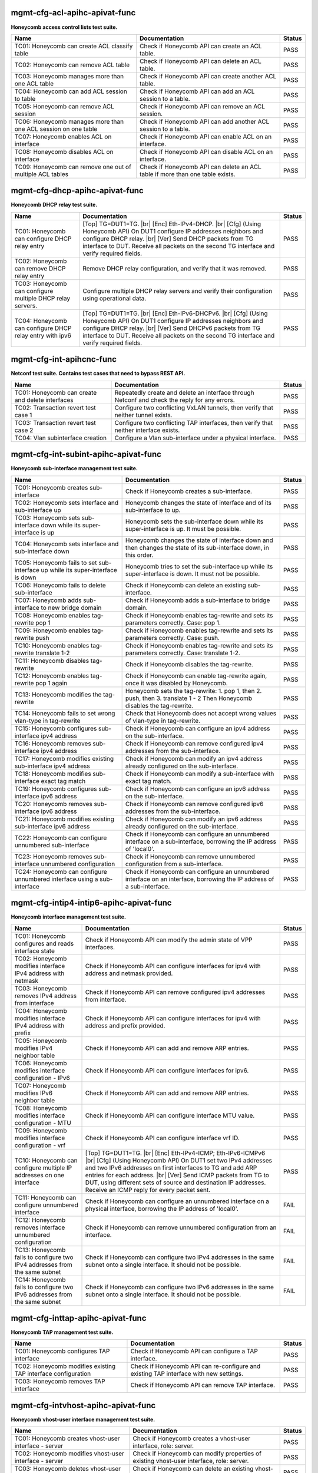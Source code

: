 
.. |br| raw:: html

    <br />

mgmt-cfg-acl-apihc-apivat-func
``````````````````````````````

**Honeycomb access control lists test suite.** 

+----------------------------------------------------------------+--------------------------------------------------------------------------------+--------+
| Name                                                           | Documentation                                                                  | Status |
+================================================================+================================================================================+========+
| TC01: Honeycomb can create ACL classify table                  | Check if Honeycomb API can create an ACL table.                                | PASS   |
+----------------------------------------------------------------+--------------------------------------------------------------------------------+--------+
| TC02: Honeycomb can remove ACL table                           | Check if Honeycomb API can delete an ACL table.                                | PASS   |
+----------------------------------------------------------------+--------------------------------------------------------------------------------+--------+
| TC03: Honeycomb manages more than one ACL table                | Check if Honeycomb API can create another ACL table.                           | PASS   |
+----------------------------------------------------------------+--------------------------------------------------------------------------------+--------+
| TC04: Honeycomb can add ACL session to table                   | Check if Honeycomb API can add an ACL session to a table.                      | PASS   |
+----------------------------------------------------------------+--------------------------------------------------------------------------------+--------+
| TC05: Honeycomb can remove ACL session                         | Check if Honeycomb API can remove an ACL session.                              | PASS   |
+----------------------------------------------------------------+--------------------------------------------------------------------------------+--------+
| TC06: Honeycomb manages more than one ACL session on one table | Check if Honeycomb API can add another ACL session to a table.                 | PASS   |
+----------------------------------------------------------------+--------------------------------------------------------------------------------+--------+
| TC07: Honeycomb enables ACL on interface                       | Check if Honeycomb API can enable ACL on an interface.                         | PASS   |
+----------------------------------------------------------------+--------------------------------------------------------------------------------+--------+
| TC08: Honeycomb disables ACL on interface                      | Check if Honeycomb API can disable ACL on an interface.                        | PASS   |
+----------------------------------------------------------------+--------------------------------------------------------------------------------+--------+
| TC09: Honeycomb can remove one out of multiple ACL tables      | Check if Honeycomb API can delete an ACL table if more than one table exists.  | PASS   |
+----------------------------------------------------------------+--------------------------------------------------------------------------------+--------+

mgmt-cfg-dhcp-apihc-apivat-func
```````````````````````````````

**Honeycomb DHCP relay test suite.** 

+------------------------------------------------------------+-------------------------------------------------------------------------------------------------------------------------------------------------------------------------------------------------------------------------------------------------------------------------------------------------+--------+
| Name                                                       | Documentation                                                                                                                                                                                                                                                                                   | Status |
+============================================================+=================================================================================================================================================================================================================================================================================================+========+
| TC01: Honeycomb can configure DHCP relay entry             | [Top] TG=DUT1=TG.  |br| [Enc] Eth-IPv4-DHCP.  |br| [Cfg] (Using Honeycomb API) On DUT1 configure IP addresses neighbors and configure DHCP relay.  |br| [Ver] Send DHCP packets from TG interface to DUT. Receive all packets on the second TG interface and verify required fields.            | PASS   |
+------------------------------------------------------------+-------------------------------------------------------------------------------------------------------------------------------------------------------------------------------------------------------------------------------------------------------------------------------------------------+--------+
| TC02: Honeycomb can remove DHCP relay entry                | Remove DHCP relay configuration, and verify that it was removed.                                                                                                                                                                                                                                | PASS   |
+------------------------------------------------------------+-------------------------------------------------------------------------------------------------------------------------------------------------------------------------------------------------------------------------------------------------------------------------------------------------+--------+
| TC03: Honeycomb can configure multiple DHCP relay servers. | Configure multiple DHCP relay servers and verify their configuration using operational data.                                                                                                                                                                                                    | PASS   |
+------------------------------------------------------------+-------------------------------------------------------------------------------------------------------------------------------------------------------------------------------------------------------------------------------------------------------------------------------------------------+--------+
| TC04: Honeycomb can configure DHCP relay entry with ipv6   | [Top] TG=DUT1=TG.  |br| [Enc] Eth-IPv6-DHCPv6.  |br| [Cfg] (Using Honeycomb API) On DUT1 configure IP addresses neighbors and configure DHCP relay.  |br| [Ver] Send DHCPv6 packets from TG interface to DUT. Receive all packets on the second TG interface and verify required fields.        | PASS   |
+------------------------------------------------------------+-------------------------------------------------------------------------------------------------------------------------------------------------------------------------------------------------------------------------------------------------------------------------------------------------+--------+

mgmt-cfg-int-apihcnc-func
`````````````````````````

**Netconf test suite. Contains test cases that need to bypass REST API.** 

+--------------------------------------------------+------------------------------------------------------------------------------------------------+--------+
| Name                                             | Documentation                                                                                  | Status |
+==================================================+================================================================================================+========+
| TC01: Honeycomb can create and delete interfaces | Repeatedly create and delete an interface through Netconf and check the reply for any errors.  | PASS   |
+--------------------------------------------------+------------------------------------------------------------------------------------------------+--------+
| TC02: Transaction revert test case 1             | Configure two conflicting VxLAN tunnels, then verify that neither tunnel exists.               | PASS   |
+--------------------------------------------------+------------------------------------------------------------------------------------------------+--------+
| TC03: Transaction revert test case 2             | Configure two conflicting TAP interfaces, then verify that neither interface exists.           | PASS   |
+--------------------------------------------------+------------------------------------------------------------------------------------------------+--------+
| TC04: Vlan subinterface creation                 | Configure a Vlan sub-interface under a physical interface.                                     | PASS   |
+--------------------------------------------------+------------------------------------------------------------------------------------------------+--------+

mgmt-cfg-int-subint-apihc-apivat-func
`````````````````````````````````````

**Honeycomb sub-interface management test suite.**

+---------------------------------------------------------------------------------+---------------------------------------------------------------------------------------------------------------------------+--------+
| Name                                                                            | Documentation                                                                                                             | Status |
+=================================================================================+===========================================================================================================================+========+
| TC01: Honeycomb creates sub-interface                                           | Check if Honeycomb creates a sub-interface.                                                                               | PASS   |
+---------------------------------------------------------------------------------+---------------------------------------------------------------------------------------------------------------------------+--------+
| TC02: Honeycomb sets interface and sub-interface up                             | Honeycomb changes the state of interface and of its sub-interface to up.                                                  | PASS   |
+---------------------------------------------------------------------------------+---------------------------------------------------------------------------------------------------------------------------+--------+
| TC03: Honeycomb sets sub-interface down while its super-interface is up         | Honeycomb sets the sub-interface down while its  super-interface is up. It must be possible.                              | PASS   |
+---------------------------------------------------------------------------------+---------------------------------------------------------------------------------------------------------------------------+--------+
| TC04: Honeycomb sets interface and sub-interface down                           | Honeycomb changes the state of interface down and then  changes the state of its sub-interface down, in this order.       | PASS   |
+---------------------------------------------------------------------------------+---------------------------------------------------------------------------------------------------------------------------+--------+
| TC05: Honeycomb fails to set sub-interface up while its super-interface is down | Honeycomb tries to set the sub-interface up while its  super-interface is down. It must not be possible.                  | PASS   |
+---------------------------------------------------------------------------------+---------------------------------------------------------------------------------------------------------------------------+--------+
| TC06: Honeycomb fails to delete sub-interface                                   | Check if Honeycomb can delete an existing sub-interface.                                                                  | PASS   |
+---------------------------------------------------------------------------------+---------------------------------------------------------------------------------------------------------------------------+--------+
| TC07: Honeycomb adds sub-interface to new bridge domain                         | Check if Honeycomb adds a sub-interface to bridge domain.                                                                 | PASS   |
+---------------------------------------------------------------------------------+---------------------------------------------------------------------------------------------------------------------------+--------+
| TC08: Honeycomb enables tag-rewrite pop 1                                       | Check if Honeycomb enables tag-rewrite and sets its  parameters correctly. Case: pop 1.                                   | PASS   |
+---------------------------------------------------------------------------------+---------------------------------------------------------------------------------------------------------------------------+--------+
| TC09: Honeycomb enables tag-rewrite push                                        | Check if Honeycomb enables tag-rewrite and sets its  parameters correctly. Case: push.                                    | PASS   |
+---------------------------------------------------------------------------------+---------------------------------------------------------------------------------------------------------------------------+--------+
| TC10: Honeycomb enables tag-rewrite translate 1-2                               | Check if Honeycomb enables tag-rewrite and sets its  parameters correctly. Case: translate 1-2.                           | PASS   |
+---------------------------------------------------------------------------------+---------------------------------------------------------------------------------------------------------------------------+--------+
| TC11: Honeycomb disables tag-rewrite                                            | Check if Honeycomb disables the tag-rewrite.                                                                              | PASS   |
+---------------------------------------------------------------------------------+---------------------------------------------------------------------------------------------------------------------------+--------+
| TC12: Honeycomb enables tag-rewrite pop 1 again                                 | Check if Honeycomb can enable tag-rewrite again, once it  was disabled by Honeycomb.                                      | PASS   |
+---------------------------------------------------------------------------------+---------------------------------------------------------------------------------------------------------------------------+--------+
| TC13: Honeycomb modifies the tag-rewrite                                        | Honeycomb sets the tag-rewrite: 1. pop 1, then 2. push, then 3. translate 1 - 2 Then Honeycomb disables the tag-rewrite.  | PASS   |
+---------------------------------------------------------------------------------+---------------------------------------------------------------------------------------------------------------------------+--------+
| TC14: Honeycomb fails to set wrong vlan-type in tag-rewrite                     | Check that Honeycomb does not accept wrong values of  vlan-type in tag-rewrite.                                           | PASS   |
+---------------------------------------------------------------------------------+---------------------------------------------------------------------------------------------------------------------------+--------+
| TC15: Honeycomb configures sub-interface ipv4 address                           | Check if Honeycomb can configure an ipv4 address on the sub-interface.                                                    | PASS   |
+---------------------------------------------------------------------------------+---------------------------------------------------------------------------------------------------------------------------+--------+
| TC16: Honeycomb removes sub-interface ipv4 address                              | Check if Honeycomb can remove configured ipv4 addresses from the sub-interface.                                           | PASS   |
+---------------------------------------------------------------------------------+---------------------------------------------------------------------------------------------------------------------------+--------+
| TC17: Honeycomb modifies existing sub-interface ipv4 address                    | Check if Honeycomb can modify an ipv4 address already configured on the sub-interface.                                    | PASS   |
+---------------------------------------------------------------------------------+---------------------------------------------------------------------------------------------------------------------------+--------+
| TC18: Honeycomb modifies sub-interface exact tag match                          | Check if Honeycomb can modify a sub-interface with exact tag match.                                                       | PASS   |
+---------------------------------------------------------------------------------+---------------------------------------------------------------------------------------------------------------------------+--------+
| TC19: Honeycomb configures sub-interface ipv6 address                           | Check if Honeycomb can configure an ipv6 address on the sub-interface.                                                    | PASS   |
+---------------------------------------------------------------------------------+---------------------------------------------------------------------------------------------------------------------------+--------+
| TC20: Honeycomb removes sub-interface ipv6 address                              | Check if Honeycomb can remove configured ipv6 addresses from the sub-interface.                                           | PASS   |
+---------------------------------------------------------------------------------+---------------------------------------------------------------------------------------------------------------------------+--------+
| TC21: Honeycomb modifies existing sub-interface ipv6 address                    | Check if Honeycomb can modify an ipv6 address already configured on the sub-interface.                                    | PASS   |
+---------------------------------------------------------------------------------+---------------------------------------------------------------------------------------------------------------------------+--------+
| TC22: Honeycomb can configure unnumbered sub-interface                          | Check if Honeycomb can configure an unnumbered interface on a sub-interface, borrowing the IP address of 'local0'.        | PASS   |
+---------------------------------------------------------------------------------+---------------------------------------------------------------------------------------------------------------------------+--------+
| TC23: Honeycomb removes sub-interface unnumbered configuration                  | Check if Honeycomb can remove unnumbered configuration from a sub-interface.                                              | PASS   |
+---------------------------------------------------------------------------------+---------------------------------------------------------------------------------------------------------------------------+--------+
| TC24: Honeycomb can configure unnumbered interface using a sub-interface        | Check if Honeycomb can configure an unnumbered interface on an interface, borrowing the IP address of a sub-interface.    | PASS   |
+---------------------------------------------------------------------------------+---------------------------------------------------------------------------------------------------------------------------+--------+

mgmt-cfg-intip4-intip6-apihc-apivat-func
````````````````````````````````````````

**Honeycomb interface management test suite.**

+----------------------------------------------------------------------------+-------------------------------------------------------------------------------------------------------------------------------------------------------------------------------------------------------------------------------------------------------------------------------------------------------------------------------------------------------------------------------------+--------+
| Name                                                                       | Documentation                                                                                                                                                                                                                                                                                                                                                                       | Status |
+============================================================================+=====================================================================================================================================================================================================================================================================================================================================================================================+========+
| TC01: Honeycomb configures and reads interface state                       | Check if Honeycomb API can modify the admin state of VPP interfaces.                                                                                                                                                                                                                                                                                                                | PASS   |
+----------------------------------------------------------------------------+-------------------------------------------------------------------------------------------------------------------------------------------------------------------------------------------------------------------------------------------------------------------------------------------------------------------------------------------------------------------------------------+--------+
| TC02: Honeycomb modifies interface IPv4 address with netmask               | Check if Honeycomb API can configure interfaces for ipv4 with address and netmask provided.                                                                                                                                                                                                                                                                                         | PASS   |
+----------------------------------------------------------------------------+-------------------------------------------------------------------------------------------------------------------------------------------------------------------------------------------------------------------------------------------------------------------------------------------------------------------------------------------------------------------------------------+--------+
| TC03: Honeycomb removes IPv4 address from interface                        | Check if Honeycomb API can remove configured ipv4 addresses from interface.                                                                                                                                                                                                                                                                                                         | PASS   |
+----------------------------------------------------------------------------+-------------------------------------------------------------------------------------------------------------------------------------------------------------------------------------------------------------------------------------------------------------------------------------------------------------------------------------------------------------------------------------+--------+
| TC04: Honeycomb modifies interface IPv4 address with prefix                | Check if Honeycomb API can configure interfaces for ipv4 with address and prefix provided.                                                                                                                                                                                                                                                                                          | PASS   |
+----------------------------------------------------------------------------+-------------------------------------------------------------------------------------------------------------------------------------------------------------------------------------------------------------------------------------------------------------------------------------------------------------------------------------------------------------------------------------+--------+
| TC05: Honeycomb modifies IPv4 neighbor table                               | Check if Honeycomb API can add and remove ARP entries.                                                                                                                                                                                                                                                                                                                              | PASS   |
+----------------------------------------------------------------------------+-------------------------------------------------------------------------------------------------------------------------------------------------------------------------------------------------------------------------------------------------------------------------------------------------------------------------------------------------------------------------------------+--------+
| TC06: Honeycomb modifies interface configuration - IPv6                    | Check if Honeycomb API can configure interfaces for ipv6.                                                                                                                                                                                                                                                                                                                           | PASS   |
+----------------------------------------------------------------------------+-------------------------------------------------------------------------------------------------------------------------------------------------------------------------------------------------------------------------------------------------------------------------------------------------------------------------------------------------------------------------------------+--------+
| TC07: Honeycomb modifies IPv6 neighbor table                               | Check if Honeycomb API can add and remove ARP entries.                                                                                                                                                                                                                                                                                                                              | PASS   |
+----------------------------------------------------------------------------+-------------------------------------------------------------------------------------------------------------------------------------------------------------------------------------------------------------------------------------------------------------------------------------------------------------------------------------------------------------------------------------+--------+
| TC08: Honeycomb modifies interface configuration - MTU                     | Check if Honeycomb API can configure interface MTU value.                                                                                                                                                                                                                                                                                                                           | PASS   |
+----------------------------------------------------------------------------+-------------------------------------------------------------------------------------------------------------------------------------------------------------------------------------------------------------------------------------------------------------------------------------------------------------------------------------------------------------------------------------+--------+
| TC09: Honeycomb modifies interface configuration - vrf                     | Check if Honeycomb API can configure interface vrf ID.                                                                                                                                                                                                                                                                                                                              | PASS   |
+----------------------------------------------------------------------------+-------------------------------------------------------------------------------------------------------------------------------------------------------------------------------------------------------------------------------------------------------------------------------------------------------------------------------------------------------------------------------------+--------+
| TC10: Honeycomb can configure multiple IP addresses on one interface       | [Top] TG=DUT1=TG.  |br| [Enc] Eth-IPv4-ICMP; Eth-IPv6-ICMPv6  |br| [Cfg] (Using Honeycomb API) On DUT1 set two IPv4 addresses and two IPv6 addresses on first interfaces to TG and add ARP entries for each address.  |br| [Ver] Send ICMP packets from TG to DUT, using different sets of source and destination IP addresses. Receive an ICMP reply for every packet sent.        | PASS   |
+----------------------------------------------------------------------------+-------------------------------------------------------------------------------------------------------------------------------------------------------------------------------------------------------------------------------------------------------------------------------------------------------------------------------------------------------------------------------------+--------+
| TC11: Honeycomb can configure unnumbered interface                         | Check if Honeycomb can configure an unnumbered interface on a physical interface, borrowing the IP address of 'local0'.                                                                                                                                                                                                                                                             | FAIL   |
+----------------------------------------------------------------------------+-------------------------------------------------------------------------------------------------------------------------------------------------------------------------------------------------------------------------------------------------------------------------------------------------------------------------------------------------------------------------------------+--------+
| TC12: Honeycomb removes interface unnumbered configuration                 | Check if Honeycomb can remove unnumbered configuration from an interface.                                                                                                                                                                                                                                                                                                           | FAIL   |
+----------------------------------------------------------------------------+-------------------------------------------------------------------------------------------------------------------------------------------------------------------------------------------------------------------------------------------------------------------------------------------------------------------------------------------------------------------------------------+--------+
| TC13: Honeycomb fails to configure two IPv4 addresses from the same subnet | Check if Honeycomb can configure two IPv4 addresses in the same subnet onto a single interface. It should not be possible.                                                                                                                                                                                                                                                          | FAIL   |
+----------------------------------------------------------------------------+-------------------------------------------------------------------------------------------------------------------------------------------------------------------------------------------------------------------------------------------------------------------------------------------------------------------------------------------------------------------------------------+--------+
| TC14: Honeycomb fails to configure two IPv6 addresses from the same subnet | Check if Honeycomb can configure two IPv6 addresses in the same subnet onto a single interface. It should not be possible.                                                                                                                                                                                                                                                          | FAIL   |
+----------------------------------------------------------------------------+-------------------------------------------------------------------------------------------------------------------------------------------------------------------------------------------------------------------------------------------------------------------------------------------------------------------------------------------------------------------------------------+--------+

mgmt-cfg-inttap-apihc-apivat-func
`````````````````````````````````

**Honeycomb TAP management test suite.**

+---------------------------------------------------------------+----------------------------------------------------------------------------------------+--------+
| Name                                                          | Documentation                                                                          | Status |
+===============================================================+========================================================================================+========+
| TC01: Honeycomb configures TAP interface                      | Check if Honeycomb API can configure a TAP interface.                                  | PASS   |
+---------------------------------------------------------------+----------------------------------------------------------------------------------------+--------+
| TC02: Honeycomb modifies existing TAP interface configuration | Check if Honeycomb API can re-configure and existing TAP interface with new settings.  | PASS   |
+---------------------------------------------------------------+----------------------------------------------------------------------------------------+--------+
| TC03: Honeycomb removes TAP interface                         | Check if Honeycomb API can remove TAP interface.                                       | PASS   |
+---------------------------------------------------------------+----------------------------------------------------------------------------------------+--------+

mgmt-cfg-intvhost-apihc-apivat-func
```````````````````````````````````

**Honeycomb vhost-user interface management test suite.**

+---------------------------------------------------------------------------------+--------------------------------------------------------------------------------------------------------------+--------+
| Name                                                                            | Documentation                                                                                                | Status |
+=================================================================================+==============================================================================================================+========+
| TC01: Honeycomb creates vhost-user interface - server                           | Check if Honeycomb creates a vhost-user interface, role: server.                                             | PASS   |
+---------------------------------------------------------------------------------+--------------------------------------------------------------------------------------------------------------+--------+
| TC02: Honeycomb modifies vhost-user interface - server                          | Check if Honeycomb can modify properties of existing vhost-user interface, role: server.                     | PASS   |
+---------------------------------------------------------------------------------+--------------------------------------------------------------------------------------------------------------+--------+
| TC03: Honeycomb deletes vhost-user interface - server                           | Check if Honeycomb can delete an existing vhost-user interface, role: server.                                | PASS   |
+---------------------------------------------------------------------------------+--------------------------------------------------------------------------------------------------------------+--------+
| TC04: Honeycomb creates vhost-user interface - client                           | Check if Honeycomb creates a vhost-user interface, role: client.                                             | PASS   |
+---------------------------------------------------------------------------------+--------------------------------------------------------------------------------------------------------------+--------+
| TC05: Honeycomb modifies vhost-user interface - client                          | Check if Honeycomb can modify properties of existing vhost-user interface, role: client.                     | PASS   |
+---------------------------------------------------------------------------------+--------------------------------------------------------------------------------------------------------------+--------+
| TC06: Honeycomb deletes vhost-user interface - client                           | Check if Honeycomb can delete an existing vhost-user interface, role: client.                                | PASS   |
+---------------------------------------------------------------------------------+--------------------------------------------------------------------------------------------------------------+--------+
| TC07: Honeycomb does not set vhost-user configuration on another interface type | Check if Honeycomb refuses to set vhost-user configuration for interface which is not v3po:vhost-user type.  | PASS   |
+---------------------------------------------------------------------------------+--------------------------------------------------------------------------------------------------------------+--------+
| TC08: Honeycomb does not set invalid vhost-user configuration                   | Check if Honeycomb refuses to set invalid parameters to vhost-user interface.                                | PASS   |
+---------------------------------------------------------------------------------+--------------------------------------------------------------------------------------------------------------+--------+

mgmt-cfg-l2bd-apihc-apivat-func
```````````````````````````````

**Honeycomb bridge domain management test suite.**

+------------------------------------------------------------------------+--------------------------------------------------------------------------------------------------------------------+--------+
| Name                                                                   | Documentation                                                                                                      | Status |
+========================================================================+====================================================================================================================+========+
| TC01: Honeycomb sets up l2 bridge domain                               | Check if Honeycomb can create bridge domains on VPP node.                                                          | PASS   |
+------------------------------------------------------------------------+--------------------------------------------------------------------------------------------------------------------+--------+
| TC02: Honeycomb manages multiple bridge domains on node                | Check if Honeycomb can manage multiple bridge domains on a single node.                                            | PASS   |
+------------------------------------------------------------------------+--------------------------------------------------------------------------------------------------------------------+--------+
| TC03: Honeycomb removes bridge domains                                 | Check if Honeycomb can remove bridge domains from a VPP node.                                                      | PASS   |
+------------------------------------------------------------------------+--------------------------------------------------------------------------------------------------------------------+--------+
| TC04: Honeycomb assigns interfaces to bridge domain                    | Check if Honeycomb can assign VPP interfaces to an existing bridge domain.                                         | PASS   |
+------------------------------------------------------------------------+--------------------------------------------------------------------------------------------------------------------+--------+
| TC05: Honeycomb cannot remove bridge domain with an interface assigned | Check if Honeycomb can remove a bridge domain that has an interface assigned to it. Expect to fail with code 500.  | PASS   |
+------------------------------------------------------------------------+--------------------------------------------------------------------------------------------------------------------+--------+

mgmt-cfg-l2fib-apihc-apivat-func
````````````````````````````````

**Honeycomb L2 FIB management test suite.** 

+---------------------------------------------------------+---------------------------------------------------------------------------------------------------------------------------------+--------+
| Name                                                    | Documentation                                                                                                                   | Status |
+=========================================================+=================================================================================================================================+========+
| TC01: Honeycomb adds L2 FIB entry (forward)             | Honeycomb creates a bridge domain and assignes an  interface to it. Then adds an L2 FIB entry (forward) to the bridge  domain.  | PASS   |
+---------------------------------------------------------+---------------------------------------------------------------------------------------------------------------------------------+--------+
| TC02: Honeycomb adds L2 FIB entry (static, forward)     | Honeycomb adds an L2 FIB entry (static, forward) to the  bridge domain.                                                         | PASS   |
+---------------------------------------------------------+---------------------------------------------------------------------------------------------------------------------------------+--------+
| TC03: Honeycomb adds L2 FIB entry (static, filter)      | Honeycomb adds an L2 FIB entry (static, filter) to the  bridge domain.                                                          | PASS   |
+---------------------------------------------------------+---------------------------------------------------------------------------------------------------------------------------------+--------+
| TC04: Honeycomb adds and removes L2 FIB entry (forward) | Honeycomb adds an L2 FIB entry (forward) to the bridge  domain and then Honeycomb removes it from the bridge domain.            | PASS   |
+---------------------------------------------------------+---------------------------------------------------------------------------------------------------------------------------------+--------+
| TC05: Honeycomb adds more than one L2 FIB entry         | Honeycomb adds three L2 FIB entries to the bridge domain.                                                                       | PASS   |
+---------------------------------------------------------+---------------------------------------------------------------------------------------------------------------------------------+--------+
| TC06: Honeycomb fails to set wrong L2 FIB entry         | Honeycomb tries to add an L2 FIB entry with wrong  parameters to the bridge domain. It must fail.                               | PASS   |
+---------------------------------------------------------+---------------------------------------------------------------------------------------------------------------------------------+--------+
| TC07: Honeycomb fails to modify existing L2 FIB entry   | Honeycomb tries to modify an existing L2 FIB entry. It  must fail.                                                              | PASS   |
+---------------------------------------------------------+---------------------------------------------------------------------------------------------------------------------------------+--------+

mgmt-cfg-lisp-apihc-apivat-func
```````````````````````````````

**Honeycomb Lisp test suite.** 

+------------------------------------------------------------------+--------------------------------------------------------------------------------------------------------------------+--------+
| Name                                                             | Documentation                                                                                                      | Status |
+==================================================================+====================================================================================================================+========+
| TC01: Honeycomb enables LISP feature                             | Check if Honeycomb can enable the Lisp feature.                                                                    | PASS   |
+------------------------------------------------------------------+--------------------------------------------------------------------------------------------------------------------+--------+
| TC02: Honeycomb adds locator set and locator                     | Check if Honeycomb can configure a locator set.                                                                    | PASS   |
+------------------------------------------------------------------+--------------------------------------------------------------------------------------------------------------------+--------+
| TC03: Honeycomb configures Lisp - remote mapping - Bridge Domain | Check if Honeycomb can configure a remote Lisp mapping with a bridge domain.                                       | PASS   |
+------------------------------------------------------------------+--------------------------------------------------------------------------------------------------------------------+--------+
| TC04: Honeycomb can remove Lisp mapping                          | Check if Honeycomb can remove a configured Lisp mapping.                                                           | PASS   |
+------------------------------------------------------------------+--------------------------------------------------------------------------------------------------------------------+--------+
| TC05: Honeycomb configures Lisp - remote mapping - VRF           | Check if Honeycomb can configure a remote Lisp mapping with VRF.                                                   | PASS   |
+------------------------------------------------------------------+--------------------------------------------------------------------------------------------------------------------+--------+
| TC06: Honeycomb configures Lisp - local mapping - Bridge Domain  | Check if Honeycomb can configure a local Lisp mapping with a bridge domain.                                        | PASS   |
+------------------------------------------------------------------+--------------------------------------------------------------------------------------------------------------------+--------+
| TC07: Honeycomb configures Lisp - local mapping - VRF            | Check if Honeycomb can configure a local Lisp mapping with VRF.                                                    | PASS   |
+------------------------------------------------------------------+--------------------------------------------------------------------------------------------------------------------+--------+
| TC08: Honeycomb configures Lisp mapping with adjacency           | Check if Honeycomb can configure local and remote Lisp mappings with VRF, and configure adjacency.                 | PASS   |
+------------------------------------------------------------------+--------------------------------------------------------------------------------------------------------------------+--------+
| TC09: Honeycomb configures Lisp Map Resolver                     | Check if Honeycomb can configure a Lisp Map Resolver.                                                              | PASS   |
+------------------------------------------------------------------+--------------------------------------------------------------------------------------------------------------------+--------+
| TC10: Honeycomb configures Lisp Map Server                       | Check if Honeycomb can configure a Lisp Map Server.                                                                | PASS   |
+------------------------------------------------------------------+--------------------------------------------------------------------------------------------------------------------+--------+
| TC11: Honeycomb configures Lisp PETR configuration               | Check if Honeycomb can configure Lisp PETR configuration.                                                          | PASS   |
+------------------------------------------------------------------+--------------------------------------------------------------------------------------------------------------------+--------+
| TC12: Honeycomb configures Lisp RLOC Probing                     | Check if Honeycomb can configure Lisp RLOC Probing.                                                                | PASS   |
+------------------------------------------------------------------+--------------------------------------------------------------------------------------------------------------------+--------+
| TC13: Honeycomb configures Lisp Map Register                     | Check if Honeycomb can configure a Lisp Map Register.                                                              | PASS   |
+------------------------------------------------------------------+--------------------------------------------------------------------------------------------------------------------+--------+
| TC14: Honeycomb enabled Lisp PITR feature                        | Check if Honeycomb can configure the Lisp PITR feature.                                                            | PASS   |
+------------------------------------------------------------------+--------------------------------------------------------------------------------------------------------------------+--------+
| TC15: Honeycomb can remove configuration of Lisp features        | Check if Honeycomb can disable all Lisp features.                                                                  | PASS   |
+------------------------------------------------------------------+--------------------------------------------------------------------------------------------------------------------+--------+
| TC16: Honeycomb configures Lisp Map Request Mode                 | Check if Honeycomb can configure Lisp Map Request mode. Note: Map Request Mode cannot be removed once configured.  | PASS   |
+------------------------------------------------------------------+--------------------------------------------------------------------------------------------------------------------+--------+

mgmt-cfg-pbb-apihc-apivat-func
``````````````````````````````

**Honeycomb provider backbone bridge test suite.** 

+----------------------------------------------------------------------------------+------------------------------------------------------------------------------------------------------------------------------------------------+--------+
| Name                                                                             | Documentation                                                                                                                                  | Status |
+==================================================================================+================================================================================================================================================+========+
| TC01: Honeycomb sets PBB sub-interface                                           | Honeycomb creates a new PBB sub-interface.                                                                                                     | PASS   |
+----------------------------------------------------------------------------------+------------------------------------------------------------------------------------------------------------------------------------------------+--------+
| TC02: Honeycomb modifies existing PBB sub-interface                              | Honeycomb modifies an existing PBB sub-interface.                                                                                              | PASS   |
+----------------------------------------------------------------------------------+------------------------------------------------------------------------------------------------------------------------------------------------+--------+
| TC03: Honeycomb deletes existing PBB sub-interface                               | Honeycomb deletes an existing PBB sub-interface.                                                                                               | PASS   |
+----------------------------------------------------------------------------------+------------------------------------------------------------------------------------------------------------------------------------------------+--------+
| TC04: Honeycomb fails to set wrong destination-address for new PBB sub-interface | Honeycomb fails to create a new PBB sub-interface with wrong value of parameter destination-address, type yang:mac-address.                    | PASS   |
+----------------------------------------------------------------------------------+------------------------------------------------------------------------------------------------------------------------------------------------+--------+
| TC05: Honeycomb fails to set wrong source-address for new PBB sub-interface      | Honeycomb fails to create a new PBB sub-interface with wrong value of parameter source-address, type yang:mac-address.                         | PASS   |
+----------------------------------------------------------------------------------+------------------------------------------------------------------------------------------------------------------------------------------------+--------+
| TC06: Honeycomb fails to set wrong b-vlan-tag-vlan-id for new PBB sub-interface  | Honeycomb fails to create a new PBB sub-interface with wrong value of parameter b-vlan-tag-vlan-id, type uint16, 12 bit range, range 1..4095.  | PASS   |
+----------------------------------------------------------------------------------+------------------------------------------------------------------------------------------------------------------------------------------------+--------+
| TC07: Honeycomb fails to set wrong i-tag-isid for new PBB sub-interface          | Honeycomb fails to create a new PBB sub-interface with wrong value of parameter i-tag-isid, type uint32, 24 bit range, range 1..16777215.      | PASS   |
+----------------------------------------------------------------------------------+------------------------------------------------------------------------------------------------------------------------------------------------+--------+
| TC08: Honeycomb fails to create new PBB sub-interface without vlan tag           | Honeycomb fails to create a new PBB sub-interface without parameter b-vlan-tag-vlan-id.                                                        | PASS   |
+----------------------------------------------------------------------------------+------------------------------------------------------------------------------------------------------------------------------------------------+--------+

mgmt-cfg-pluginacl-apihc-apivat-func
````````````````````````````````````

**Honeycomb access control lists test suite for ACL plugin.** 

+--------------------------------------------------------------------------+--------------------------------------------------------------------------------------------------------------------------------------------------------------------------------------------------------------------------------------------------------------------------------------------------------------------------------------------------------------------------------------------------------------------------------------------------------------------------------------------------------------------------------------------------------------+--------+
| Name                                                                     | Documentation                                                                                                                                                                                                                                                                                                                                                                                                                                                                                                                                                | Status |
+==========================================================================+==============================================================================================================================================================================================================================================================================================================================================================================================================================================================================================================================================================+========+
| TC01: ACL MAC filtering through plugin-acl node - bridged                | [Top] TG=DUT1=TG.  |br| [Enc] Eth-IPv4-TCP.  |br| [Cfg] (Using Honeycomb API) On DUT1 bridge both interfaces to TG and configure L2 MAC ACL on ingress interface.  |br| [Ver] Send simple TCP packets from one TG interface to the other, using different MACs. Receive all packets except those with MACs in the filtered ranges.                                                                                                                                                                                                                           | PASS   |
+--------------------------------------------------------------------------+--------------------------------------------------------------------------------------------------------------------------------------------------------------------------------------------------------------------------------------------------------------------------------------------------------------------------------------------------------------------------------------------------------------------------------------------------------------------------------------------------------------------------------------------------------------+--------+
| TC02: ACL IPv4 filtering through plugin-acl node - bridged               | [Top] TG=DUT1=TG.  |br| [Enc] Eth-IPv4-TCP.  |br| [Cfg] (Using Honeycomb API) On DUT1 bridge both interfaces to TG and configure L3 IPv4 ACL on ingress interface with src/dst IP and protocol number.  |br| [Ver] Send simple TCP and UDP packets from one TG interface to the other, using different IPv4 IPs. Receive all packets except those with IPs in the filtered ranges and UDP protocol payload.                                                                                                                                                  | FAIL   |
+--------------------------------------------------------------------------+--------------------------------------------------------------------------------------------------------------------------------------------------------------------------------------------------------------------------------------------------------------------------------------------------------------------------------------------------------------------------------------------------------------------------------------------------------------------------------------------------------------------------------------------------------------+--------+
| TC03: ACL IPv6 filtering through plugin-acl node - bridged               | [Top] TG=DUT1=TG.  |br| [Enc] Eth-IPv6-TCP.  |br| [Cfg] (Using Honeycomb API) On DUT1 bridge both interfaces to TG and configure L3 IPv6 ACL on ingress interface with src/dst IP and protocol number.  |br| [Ver] Send simple TCP and UDP packets from one TG interface to the other, using different IPv6 IPs. Receive all packets except those with IPs in the filtered ranges and UDP protocol payload.                                                                                                                                                  | FAIL   |
+--------------------------------------------------------------------------+--------------------------------------------------------------------------------------------------------------------------------------------------------------------------------------------------------------------------------------------------------------------------------------------------------------------------------------------------------------------------------------------------------------------------------------------------------------------------------------------------------------------------------------------------------------+--------+
| TC04: ACL port filtering through plugin-acl node - bridged               | [Top] TG=DUT1=TG.  |br| [Enc] Eth-IPv4-TCP.  |br| [Cfg] (Using Honeycomb API) On DUT1 bridge both interfaces to TG and and configure L4 port ACL on ingress interface with src/dst port ranges.  |br| [Ver] Send simple TCP and UDP packets from one TG interface to the other, using different ports. Receive all packets except those with ports in the filtered ranges.                                                                                                                                                                                   | FAIL   |
+--------------------------------------------------------------------------+--------------------------------------------------------------------------------------------------------------------------------------------------------------------------------------------------------------------------------------------------------------------------------------------------------------------------------------------------------------------------------------------------------------------------------------------------------------------------------------------------------------------------------------------------------------+--------+
| TC05: ACL filtering with IPv4 address and TCP port in one rule - bridged | [Top] TG=DUT1=TG.  |br| [Enc] Eth-IPv4-TCP.  |br| [Cfg] (Using Honeycomb API) On DUT1 bridge both interfaces to TG and configure a mixed rule with src/dst IP, TCP protocol and port ranges.  |br| [Ver] Send simple TCP packets from one TG interface to the other, using IPs and ports. Receive all packets except those with both IPs and ports in the filtered ranges.                                                                                                                                                                                   | FAIL   |
+--------------------------------------------------------------------------+--------------------------------------------------------------------------------------------------------------------------------------------------------------------------------------------------------------------------------------------------------------------------------------------------------------------------------------------------------------------------------------------------------------------------------------------------------------------------------------------------------------------------------------------------------------+--------+
| TC06: ACL ICMP packet filtering - bridged                                | [Top] TG=DUT1=TG.  |br| [Enc] Eth-IPv4-ICMP.  |br| [Cfg] (Using Honeycomb API) On DUT1 bridge both interfaces to TG and configure a ICMP protocol filtering by ICMP type and code.  |br| [Ver] Send ICMP packets from one TG interface to the other, using different codes and types. Receive all packets except those with types and codes in the filtered ranges.                                                                                                                                                                                          | FAIL   |
+--------------------------------------------------------------------------+--------------------------------------------------------------------------------------------------------------------------------------------------------------------------------------------------------------------------------------------------------------------------------------------------------------------------------------------------------------------------------------------------------------------------------------------------------------------------------------------------------------------------------------------------------------+--------+
| TC07: ACL ICMPv6 packet filtering - bridged                              | [Top] TG=DUT1=TG.  |br| [Enc] Eth-IPv6-ICMP.  |br| [Cfg] (Using Honeycomb API) On DUT1 bridge both interfaces to TG and configure a ICMPv6 protocol filtering by ICMPv6 type and code.  |br| [Ver] Send ICMPv6 packets from one TG interface to the other, using different codes and types. Receive all packets except those with the filtered type and code.                                                                                                                                                                                                | FAIL   |
+--------------------------------------------------------------------------+--------------------------------------------------------------------------------------------------------------------------------------------------------------------------------------------------------------------------------------------------------------------------------------------------------------------------------------------------------------------------------------------------------------------------------------------------------------------------------------------------------------------------------------------------------------+--------+
| TC08: ACL reflexive IPv4 filtering through plugin-acl node - bridged     | [Top] TG=DUT1=TG.  |br| [Enc] Eth-IPv4-TCP.  |br| [Cfg] (Using Honeycomb API) On DUT1 bridge both interfaces to TG, configure a 'drop all' ACL on ingress and reflexive ACL on egress.  |br| [Ver] Send a simple TCP packet to VPP interface 1 and do not receive it back. Then send the packet with reversed src/dst IP address to VPP interface 2 and receive it from interface 1(this should create a reflexive 'permit' rule) Finally, send the original packet again and receive it from interface 2.                                                   | FAIL   |
+--------------------------------------------------------------------------+--------------------------------------------------------------------------------------------------------------------------------------------------------------------------------------------------------------------------------------------------------------------------------------------------------------------------------------------------------------------------------------------------------------------------------------------------------------------------------------------------------------------------------------------------------------+--------+
| TC09: ACL IPv4 filtering through plugin-acl node - routed                | [Top] TG=DUT1=TG.  |br| [Enc] Eth-IPv4-TCP.  |br| [Cfg] (Using Honeycomb API) On DUT1 set IPv4 addresses on both interfaces to TG, add ARP entry and routes, and configure L3 IPv4 ACL on ingress interface with src/dst IP and protocol.  |br| [Ver] Send simple TCP and UDP packets from one TG interface to the other, using different IPv4 IPs. Receive all packets except those with IPs in the filtered ranges and UDP protocol payload.                                                                                                               | FAIL   |
+--------------------------------------------------------------------------+--------------------------------------------------------------------------------------------------------------------------------------------------------------------------------------------------------------------------------------------------------------------------------------------------------------------------------------------------------------------------------------------------------------------------------------------------------------------------------------------------------------------------------------------------------------+--------+
| TC10: ACL IPv6 filtering through plugin-acl node - routed                | [Top] TG=DUT1=TG.  |br| [Enc] Eth-IPv6-TCP.  |br| [Cfg] (Using Honeycomb API) On DUT1 set IPv6 addresses on both interfaces to TG, add IP neighbor entry and routes, and configure L3 IPv6 ACL on ingress interface with src/dst IP and next-header.  |br| [Ver] Send simple TCP and UDP packets from one TG interface to the other, using different IPv6 IPs. Receive all packets except those with IPs in the filtered ranges and UDP protocol payload.                                                                                                    | FAIL   |
+--------------------------------------------------------------------------+--------------------------------------------------------------------------------------------------------------------------------------------------------------------------------------------------------------------------------------------------------------------------------------------------------------------------------------------------------------------------------------------------------------------------------------------------------------------------------------------------------------------------------------------------------------+--------+
| TC11: ACL port filtering through plugin-acl node - routed                | [Top] TG=DUT1=TG.  |br| [Enc] Eth-IPv4-TCP.  |br| [Cfg] (Using Honeycomb API) On DUT1 set IPv4 addresses on both interfaces to TG, add ARP entry and routes, and configure L4 port ACL on ingress interface with src/dst port ranges.  |br| [Ver] Send simple TCP and UDP packets from one TG interface to the other, using different ports. Receive all packets except those with ports in the filtered ranges.                                                                                                                                             | FAIL   |
+--------------------------------------------------------------------------+--------------------------------------------------------------------------------------------------------------------------------------------------------------------------------------------------------------------------------------------------------------------------------------------------------------------------------------------------------------------------------------------------------------------------------------------------------------------------------------------------------------------------------------------------------------+--------+
| TC12: ACL filtering with IPv4 address and TCP port in one rule - routed  | [Top] TG=DUT1=TG.  |br| [Enc] Eth-IPv4-TCP.  |br| [Cfg] (Using Honeycomb API) On DUT1 set IPv4 addresses on both interfaces to TG, add ARP entry and routes and configure a mixed rule with src/dst IP, TCP protocol and port ranges.  |br| [Ver] Send simple TCP packets from one TG interface to the other, using IPs and ports. Receive all packets except those with both IPs and ports in the filtered ranges.                                                                                                                                          | FAIL   |
+--------------------------------------------------------------------------+--------------------------------------------------------------------------------------------------------------------------------------------------------------------------------------------------------------------------------------------------------------------------------------------------------------------------------------------------------------------------------------------------------------------------------------------------------------------------------------------------------------------------------------------------------------+--------+
| TC13: ACL ICMP packet filtering - routed                                 | [Top] TG=DUT1=TG.  |br| [Enc] Eth-IPv4-TCP.  |br| [Cfg] (Using Honeycomb API) On DUT1 set IPv4 addresses on both interfaces to TG, add ARP entry and routes, and configure ICMP ACL on ingress interface with ICMP type and code.  |br| [Ver] Send ICMP packets from one TG interface to the other, using different codes and types. Receive all packets except those with the filtered type and code.                                                                                                                                                       | FAIL   |
+--------------------------------------------------------------------------+--------------------------------------------------------------------------------------------------------------------------------------------------------------------------------------------------------------------------------------------------------------------------------------------------------------------------------------------------------------------------------------------------------------------------------------------------------------------------------------------------------------------------------------------------------------+--------+
| TC14: ACL ICMPv6 packet filtering - routed                               | [Top] TG=DUT1=TG.  |br| [Enc] Eth-IPv4-TCP.  |br| [Cfg] (Using Honeycomb API) On DUT1 set IPv6 addresses on both interfaces to TG, add ARP entry and routes, and configure ICMP ACL on ingress interface with ICMPv6 type and code.  |br| [Ver] Send ICMPv6 packets from one TG interface to the other, using different codes and types. Receive all packets except those with the filtered type and code.                                                                                                                                                   | FAIL   |
+--------------------------------------------------------------------------+--------------------------------------------------------------------------------------------------------------------------------------------------------------------------------------------------------------------------------------------------------------------------------------------------------------------------------------------------------------------------------------------------------------------------------------------------------------------------------------------------------------------------------------------------------------+--------+
| TC15: ACL reflexive IPv4 filtering through plugin-acl node - routed      | [Top] TG=DUT1=TG.  |br| [Enc] Eth-IPv4-TCP.  |br| [Cfg] (Using Honeycomb API) On DUT1 set IPv4 addresses on both interfaces to TG, add ARP entries and routes, configure a 'drop all' ACL on ingress and reflexive ACL on egress.  |br| [Ver] Send a simple TCP packet to VPP interface 1 and do not receive it back. Then send the packet with reversed src/dst IP address to VPP interface 2 and receive it from interface 1(this should create a reflexive 'permit' rule) Finally, send the original packet again and receive it from interface 2.        | FAIL   |
+--------------------------------------------------------------------------+--------------------------------------------------------------------------------------------------------------------------------------------------------------------------------------------------------------------------------------------------------------------------------------------------------------------------------------------------------------------------------------------------------------------------------------------------------------------------------------------------------------------------------------------------------------+--------+

mgmt-cfg-policer-apihc-func
```````````````````````````

**Honeycomb Policer management test suite.**

+------------------------------------------------------------------------------+---------------------------------------------------------------------------------------------------------------------------------------------------------------------------------------------------------------------------------------------------------------------------------------------------------------------------------------+--------+
| Name                                                                         | Documentation                                                                                                                                                                                                                                                                                                                         | Status |
+==============================================================================+=======================================================================================================================================================================================================================================================================================================================================+========+
| TC01: Honeycomb can configure Policer                                        | Checks if Honeycomb can configure Policer.                                                                                                                                                                                                                                                                                            | PASS   |
+------------------------------------------------------------------------------+---------------------------------------------------------------------------------------------------------------------------------------------------------------------------------------------------------------------------------------------------------------------------------------------------------------------------------------+--------+
| TC02: Honeycomb can disable Policer                                          | Checks if Honeycomb can disable Policer.                                                                                                                                                                                                                                                                                              | PASS   |
+------------------------------------------------------------------------------+---------------------------------------------------------------------------------------------------------------------------------------------------------------------------------------------------------------------------------------------------------------------------------------------------------------------------------------+--------+
| TC03: Honeycomb can configure Policer with increased values of CIR (900kbps) | Checks if Honeycomb can configure Policer with increased values of CIR.                                                                                                                                                                                                                                                               | PASS   |
+------------------------------------------------------------------------------+---------------------------------------------------------------------------------------------------------------------------------------------------------------------------------------------------------------------------------------------------------------------------------------------------------------------------------------+--------+
| TC04: Honeycomb can configure Packets-Per-Second Based Policer               | Checks if Honeycomb can configure Policer based on rate-type measured in pps.                                                                                                                                                                                                                                                         | PASS   |
+------------------------------------------------------------------------------+---------------------------------------------------------------------------------------------------------------------------------------------------------------------------------------------------------------------------------------------------------------------------------------------------------------------------------------+--------+
| TC05: Configure Policer on Interface                                         | Honeycomb can configure Policer on a given interface.                                                                                                                                                                                                                                                                                 | PASS   |
+------------------------------------------------------------------------------+---------------------------------------------------------------------------------------------------------------------------------------------------------------------------------------------------------------------------------------------------------------------------------------------------------------------------------------+--------+
| TC06: VPP policer 2R3C Color-aware marks packet                              | [Top] TG=DUT1.  |br| [Ref] RFC2474, RFC2698.  |br| [Cfg] Configure 2R3C color-aware policer on DUT1 on the first interface.  |br| [Ver] TG sends IPv4 TCP packet on the first link to DUT1. Packet on DUT1 is marked with DSCP tag. Verifies if DUT1 sends correct IPv4 TCP packet with correct DSCP on the second link to TG.        | FAIL   |
+------------------------------------------------------------------------------+---------------------------------------------------------------------------------------------------------------------------------------------------------------------------------------------------------------------------------------------------------------------------------------------------------------------------------------+--------+

mgmt-cfg-proxyarp-apihc-func
````````````````````````````

**Honeycomb proxyARP management test suite.**

+--------------------------------------------------------------------------+-----------------------------------------------------------------------------------------------------------------------------------------------------------------------------------------------------------------------------------------------------------------------------------------------------------+--------+
| Name                                                                     | Documentation                                                                                                                                                                                                                                                                                             | Status |
+==========================================================================+===========================================================================================================================================================================================================================================================================================================+========+
| TC01: Honeycomb can configure ipv4 proxyARP                              | Check if Honeycomb can configure the proxyARP feature.                                                                                                                                                                                                                                                    | PASS   |
+--------------------------------------------------------------------------+-----------------------------------------------------------------------------------------------------------------------------------------------------------------------------------------------------------------------------------------------------------------------------------------------------------+--------+
| TC02: Honeycomb can enable proxyarp on an interface                      | Check if Honeycomb can enable the proxyARP feature on an interface.                                                                                                                                                                                                                                       | PASS   |
+--------------------------------------------------------------------------+-----------------------------------------------------------------------------------------------------------------------------------------------------------------------------------------------------------------------------------------------------------------------------------------------------------+--------+
| TC03: DUT sends ARP reply on behalf of another machine from the IP range | [Top] TG-DUT1.  |br| [Ref] RFC1027.  |br| [Cfg] On DUT1 configure interface IPv4 address and proxy ARP for IP range, using Honeycomb API.  |br| [Ver] Make TG send ARP request to DUT1 interface, verify if DUT1 sends correct ARP reply on behalf of machine whose IP is in the configured range.        | PASS   |
+--------------------------------------------------------------------------+-----------------------------------------------------------------------------------------------------------------------------------------------------------------------------------------------------------------------------------------------------------------------------------------------------------+--------+

mgmt-cfg-proxynd6-apihc-func
````````````````````````````

**Honeycomb IPv6 neighbor discovery proxy test suite.**

+------------------------------------------------------------------------+---------------------------------------------------------------------------------------------------------------------------------------------------------------------------------------------------------------------------------------------------------------------------------------------------------------------------------------------------------------------------------------------------------------------------+--------+
| Name                                                                   | Documentation                                                                                                                                                                                                                                                                                                                                                                                                             | Status |
+========================================================================+===========================================================================================================================================================================================================================================================================================================================================================================================================================+========+
| TC01: Honeycomb can configure IPv6 ND proxy on an interface            | Check if Honeycomb can configure the IPv6 ND proxy feature on an interface.                                                                                                                                                                                                                                                                                                                                               | PASS   |
+------------------------------------------------------------------------+---------------------------------------------------------------------------------------------------------------------------------------------------------------------------------------------------------------------------------------------------------------------------------------------------------------------------------------------------------------------------------------------------------------------------+--------+
| TC02: Honeycomb can disable IPv6 ND proxy on an interface              | Check if Honeycomb can remove IPv6 ND proxy feature configuration from an interface.                                                                                                                                                                                                                                                                                                                                      | PASS   |
+------------------------------------------------------------------------+---------------------------------------------------------------------------------------------------------------------------------------------------------------------------------------------------------------------------------------------------------------------------------------------------------------------------------------------------------------------------------------------------------------------------+--------+
| TC03: Honeycomb can configure multiple IPv6 ND proxies on an interface | Check if Honeycomb can configure two ND proxies on one interface.                                                                                                                                                                                                                                                                                                                                                         | PASS   |
+------------------------------------------------------------------------+---------------------------------------------------------------------------------------------------------------------------------------------------------------------------------------------------------------------------------------------------------------------------------------------------------------------------------------------------------------------------------------------------------------------------+--------+
| TC04: VPP proxies valid ICMPv6 Neighbor Discovery request              | [Top] TG=DUT  |br| [Cfg] On DUT configure IPv6 addresses and neighbors, supress router advertisement and configure IPv6 Neighbor Discovery proxy.  |br| [Ver] Make TG send a neighbor solicitation packet to it's other interface through DUT, verify DUT responds to the packet instead of forwarding it. Then exchange ICMPv6 Echo request/reply to verify connectivity between interfaces.  |br| [Ref] RFC 4389        | PASS   |
+------------------------------------------------------------------------+---------------------------------------------------------------------------------------------------------------------------------------------------------------------------------------------------------------------------------------------------------------------------------------------------------------------------------------------------------------------------------------------------------------------------+--------+

mgmt-cfg-routing-apihc-apivat-func
``````````````````````````````````

**Honeycomb routing test suite.** 

+------------------------------------------+------------------------------------------------------------------------------------------------------------------------------------------------------------------------------------------------------------------------------------------------------------------------------------------------------------------------------------------------------------------------------------------------------------------------------------------------------------+--------+
| Name                                     | Documentation                                                                                                                                                                                                                                                                                                                                                                                                                                              | Status |
+==========================================+============================================================================================================================================================================================================================================================================================================================================================================================================================================================+========+
| TC01: Single hop IPv4 route              | [Top] TG=DUT1=TG.  |br| [Enc] Eth-IPv4-ICMP.  |br| [Cfg] (Using Honeycomb API) On DUT1 add ARP entries to both TG interfaces and configure route with TG-if2 as next-hop.  |br| [Ver] Send ICMP packet from first TG interface to configured route destination. Receive packet on the second TG interface.                                                                                                                                                 | PASS   |
+------------------------------------------+------------------------------------------------------------------------------------------------------------------------------------------------------------------------------------------------------------------------------------------------------------------------------------------------------------------------------------------------------------------------------------------------------------------------------------------------------------+--------+
| TC02: Multi hop IPv4 route               | [Top] TG=DUT1=TG.  |br| [Enc] Eth-IPv4-ICMP.  |br| [Cfg] (Using Honeycomb API) On DUT1 add ARP entries to both TG interfaces and configure two routes through the second DUT interface.  |br| [Ver] Send 100 ICMP packets from first TG interface to configured route destination. Receive all packets on the second TG interface and verify that each destination MAC was used by exactly 50 packets. Receive packet on the second TG interface.          | PASS   |
+------------------------------------------+------------------------------------------------------------------------------------------------------------------------------------------------------------------------------------------------------------------------------------------------------------------------------------------------------------------------------------------------------------------------------------------------------------------------------------------------------------+--------+
| TC03: Special hop - blackhole IPv4 route | [Top] TG=DUT1=TG.  |br| [Enc] Eth-IPv4-ICMP.  |br| [Cfg] (Using Honeycomb API) On DUT1 add ARP entries to both TG interfaces and configure route with special rule blackhole.  |br| [Ver] Send ICMP packet from first TG interface to configured route destination. Make sure no packet is received on the second TG interface.                                                                                                                            | PASS   |
+------------------------------------------+------------------------------------------------------------------------------------------------------------------------------------------------------------------------------------------------------------------------------------------------------------------------------------------------------------------------------------------------------------------------------------------------------------------------------------------------------------+--------+
| TC04: Single hop IPv6 route              | [Top] TG=DUT1=TG.  |br| [Enc] Eth-IPv6-ICMPv6.  |br| [Cfg] (Using Honeycomb API) On DUT1 add ARP entries to both TG interfaces and configure route with TG-if2 as next-hop.  |br| [Ver] Send ICMP packet from first TG interface to configured route destination. Receive packet on the second TG interface.                                                                                                                                               | PASS   |
+------------------------------------------+------------------------------------------------------------------------------------------------------------------------------------------------------------------------------------------------------------------------------------------------------------------------------------------------------------------------------------------------------------------------------------------------------------------------------------------------------------+--------+
| TC05: Multi hop IPv6 route               | [Top] TG=DUT1=TG.  |br| [Enc] Eth-IPv6-ICMPv6.  |br| [Cfg] (Using Honeycomb API) On DUT1 add ARP entries to both TG interfaces and configure two routes through the second DUT interface.  |br| [Ver] Send 100 ICMP packets from first TG interface to configured route destination. Receive all packets on the second TG interface and verify that each destination MAC was used by exactly 50 packets. Receive packet on the second TG interface.        | PASS   |
+------------------------------------------+------------------------------------------------------------------------------------------------------------------------------------------------------------------------------------------------------------------------------------------------------------------------------------------------------------------------------------------------------------------------------------------------------------------------------------------------------------+--------+
| TC06: Special hop - blackhole IPv6 route | [Top] TG=DUT1=TG.  |br| [Enc] Eth-IPv6-ICMPv6.  |br| [Cfg] (Using Honeycomb API) On DUT1 add ARP entries to both TG interfaces and configure route with special rule blackhole.  |br| [Ver] Send ICMP packet from first TG interface to configured route destination. Make sure no packet is received on the second TG interface.                                                                                                                          | PASS   |
+------------------------------------------+------------------------------------------------------------------------------------------------------------------------------------------------------------------------------------------------------------------------------------------------------------------------------------------------------------------------------------------------------------------------------------------------------------------------------------------------------------+--------+

mgmt-cfg-slaac-apihc-func
`````````````````````````

**Honeycomb SLAAC management test suite.** 

+-------------------------------------------------------------------------+-------------------------------------------------------------------------------------------------------------------------------------------------------------------------------------------------------------------------------------+--------+
| Name                                                                    | Documentation                                                                                                                                                                                                                       | Status |
+=========================================================================+=====================================================================================================================================================================================================================================+========+
| TC01: Honeycomb can configure SLAAC                                     | Checks if Honeycomb can configure SLAAC.                                                                                                                                                                                            | PASS   |
+-------------------------------------------------------------------------+-------------------------------------------------------------------------------------------------------------------------------------------------------------------------------------------------------------------------------------+--------+
| TC02: Honeycomb can disable SLAAC                                       | Checks if Honeycomb can disable SLAAC.                                                                                                                                                                                              | PASS   |
+-------------------------------------------------------------------------+-------------------------------------------------------------------------------------------------------------------------------------------------------------------------------------------------------------------------------------+--------+
| TC03: Honeycomb can configure SLAAC with suppress link layer disabled   | Checks if Honeycomb can configure SLAAC.                                                                                                                                                                                            | PASS   |
+-------------------------------------------------------------------------+-------------------------------------------------------------------------------------------------------------------------------------------------------------------------------------------------------------------------------------+--------+
| TC04: Honeycomb can configure SLAAC with sending RA packets disabled    | Checks if Honeycomb can configure SLAAC with given settings.                                                                                                                                                                        | PASS   |
+-------------------------------------------------------------------------+-------------------------------------------------------------------------------------------------------------------------------------------------------------------------------------------------------------------------------------+--------+
| TC05: Honeycomb can configure SLAAC with min interval values            | Checks if Honeycomb can configure SLAAC with given settings.                                                                                                                                                                        | PASS   |
+-------------------------------------------------------------------------+-------------------------------------------------------------------------------------------------------------------------------------------------------------------------------------------------------------------------------------+--------+
| TC06: Honeycomb can configure SLAAC with max interval values            | Checks if Honeycomb can configure SLAAC with given settings.                                                                                                                                                                        | PASS   |
+-------------------------------------------------------------------------+-------------------------------------------------------------------------------------------------------------------------------------------------------------------------------------------------------------------------------------+--------+
| TC07: DUT retransmits RA on IPv6 enabled interface after a set interval | [Top] TG-DUT1-DUT2-TG.  |br| [Cfg] On DUT1 configure IPv6 interface on the link to TG.  |br| [Ver] Make TG wait for two IPv6 Router Advertisement packets to be sent by DUT1 and verify the received RA packets are correct.        | PASS   |
+-------------------------------------------------------------------------+-------------------------------------------------------------------------------------------------------------------------------------------------------------------------------------------------------------------------------------+--------+

mgmt-cfg-snat44-apihc-apivat-func
`````````````````````````````````

**Honeycomb NAT test suite.** 

+-----------------------------------------------------+------------------------------------------------------------------+--------+
| Name                                                | Documentation                                                    | Status |
+=====================================================+==================================================================+========+
| TC01: Honeycomb configures NAT entry                | Honeycomb configures a static NAT entry.                         | PASS   |
+-----------------------------------------------------+------------------------------------------------------------------+--------+
| TC02: Honeycomb removes NAT entry                   | Honeycomb removes a configured static NAT entry.                 | PASS   |
+-----------------------------------------------------+------------------------------------------------------------------+--------+
| TC03: Honeycomb configures multiple NAT entries     | Honeycomb configures two static NAT entries.                     | PASS   |
+-----------------------------------------------------+------------------------------------------------------------------+--------+
| TC04: Honeycomb enables NAT on interface - inbound  | Honeycomb configures NAT on an interface in inbound direction.   | PASS   |
+-----------------------------------------------------+------------------------------------------------------------------+--------+
| TC05: Honeycomb removes NAT interface configuration | Honeycomb removes NAT configuration from an interface.           | PASS   |
+-----------------------------------------------------+------------------------------------------------------------------+--------+
| TC06: Honeycomb enables NAT on interface - outbound | Honeycomb configures NAT on an interface in outbound direction.  | PASS   |
+-----------------------------------------------------+------------------------------------------------------------------+--------+

mgmt-cfg-spanrx-apihc-apivat-func
`````````````````````````````````

**Honeycomb port mirroring test suite.**

+---------------------------------------------------------------------------------------------+---------------------------------------------------------------------------------------------------------------------------------------------------------------------------------------------------------------------------------------------------------------------------------------------------------------------------------+--------+
| Name                                                                                        | Documentation                                                                                                                                                                                                                                                                                                                   | Status |
+=============================================================================================+=================================================================================================================================================================================================================================================================================================================================+========+
| TC01: Honeycomb can configure SPAN on an interface - receive                                | Honeycomb configures SPAN on interface and verifies against VPP SPAN dump in state receive.                                                                                                                                                                                                                                     | PASS   |
+---------------------------------------------------------------------------------------------+---------------------------------------------------------------------------------------------------------------------------------------------------------------------------------------------------------------------------------------------------------------------------------------------------------------------------------+--------+
| TC02: Honeycomb can configure SPAN on an interface - transmit                               | Honeycomb configures SPAN on interface and verifies against VPP SPAN dump in state transmit.                                                                                                                                                                                                                                    | PASS   |
+---------------------------------------------------------------------------------------------+---------------------------------------------------------------------------------------------------------------------------------------------------------------------------------------------------------------------------------------------------------------------------------------------------------------------------------+--------+
| TC03: Honeycomb can configure SPAN on an interface - both                                   | Honeycomb configures SPAN on interface and verifies against VPP SPAN dump in state both.                                                                                                                                                                                                                                        | PASS   |
+---------------------------------------------------------------------------------------------+---------------------------------------------------------------------------------------------------------------------------------------------------------------------------------------------------------------------------------------------------------------------------------------------------------------------------------+--------+
| TC04: Honeycomb can configure SPAN on an interface with two source interfaces               | Honeycomb configures SPAN on interface and verifies against VPP SPAN dump in state both.                                                                                                                                                                                                                                        | PASS   |
+---------------------------------------------------------------------------------------------+---------------------------------------------------------------------------------------------------------------------------------------------------------------------------------------------------------------------------------------------------------------------------------------------------------------------------------+--------+
| TC05: Honeycomb can disable SPAN on interface                                               | Honeycomb removes existing SPAN configuration from interface.                                                                                                                                                                                                                                                                   | PASS   |
+---------------------------------------------------------------------------------------------+---------------------------------------------------------------------------------------------------------------------------------------------------------------------------------------------------------------------------------------------------------------------------------------------------------------------------------+--------+
| TC06: Honeycomb can configure SPAN with two destination interfaces from the same source     | Honeycomb configures SPAN on two interfaces and verifies against VPP SPAN dump.                                                                                                                                                                                                                                                 | PASS   |
+---------------------------------------------------------------------------------------------+---------------------------------------------------------------------------------------------------------------------------------------------------------------------------------------------------------------------------------------------------------------------------------------------------------------------------------+--------+
| TC07: DUT mirrors IPv4 packets from one interface to another                                | [Top] TG=DUT1  |br| [Cfg] (using Honeycomb) On DUT1 configure IPv4 address and set SPAN mirroring from one DUT interface to the other.  |br| [Ver] Make TG send an ARP packet to DUT through one interface, then receive a copy of sent packet and of DUT's ARP reply on the second interface.                                  | FAIL   |
+---------------------------------------------------------------------------------------------+---------------------------------------------------------------------------------------------------------------------------------------------------------------------------------------------------------------------------------------------------------------------------------------------------------------------------------+--------+
| TC08: Honeycomb can configure SPAN on a sub-interface - receive                             | Honeycomb configures SPAN on sub-interface and verifies against VPP SPAN dump in state receive.                                                                                                                                                                                                                                 | PASS   |
+---------------------------------------------------------------------------------------------+---------------------------------------------------------------------------------------------------------------------------------------------------------------------------------------------------------------------------------------------------------------------------------------------------------------------------------+--------+
| TC09: Honeycomb can configure SPAN on a sub-interface - transmit                            | Honeycomb configures SPAN on sub-interface and verifies against VPP SPAN dump in state transmit.                                                                                                                                                                                                                                | PASS   |
+---------------------------------------------------------------------------------------------+---------------------------------------------------------------------------------------------------------------------------------------------------------------------------------------------------------------------------------------------------------------------------------------------------------------------------------+--------+
| TC10: Honeycomb can configure SPAN on a sub-interface - both                                | Honeycomb configures SPAN on sub-interface and verifies against VPP SPAN dump in state both.                                                                                                                                                                                                                                    | PASS   |
+---------------------------------------------------------------------------------------------+---------------------------------------------------------------------------------------------------------------------------------------------------------------------------------------------------------------------------------------------------------------------------------------------------------------------------------+--------+
| TC11: Honeycomb can configure SPAN on a sub-interface with two source interfaces            | Honeycomb configures SPAN on sub-interface and verifies against VPP SPAN dump in state both.                                                                                                                                                                                                                                    | PASS   |
+---------------------------------------------------------------------------------------------+---------------------------------------------------------------------------------------------------------------------------------------------------------------------------------------------------------------------------------------------------------------------------------------------------------------------------------+--------+
| TC12: Honeycomb can disable SPAN on interface                                               | Honeycomb removes existing SPAN configuration from sub-interface.                                                                                                                                                                                                                                                               | PASS   |
+---------------------------------------------------------------------------------------------+---------------------------------------------------------------------------------------------------------------------------------------------------------------------------------------------------------------------------------------------------------------------------------------------------------------------------------+--------+
| TC13: Honeycomb can configure SPAN with two destination sub-interfaces from the same source | Honeycomb configures SPAN on two sub-interfaces and verifies against VPP SPAN dump.                                                                                                                                                                                                                                             | PASS   |
+---------------------------------------------------------------------------------------------+---------------------------------------------------------------------------------------------------------------------------------------------------------------------------------------------------------------------------------------------------------------------------------------------------------------------------------+--------+
| TC14: DUT mirrors IPv4 packets from an interface to a sub-interface                         | [Top] TG=DUT1  |br| [Cfg] (using Honeycomb) On DUT1 configure IPv4 address and set SPAN mirroring from one DUT interface to a sub-interface on the other interface.  |br| [Ver] Make TG send an ARP packet to DUT through one interface, then receive a copy of sent packet and of DUT's ARP reply on the sub-interface.        | FAIL   |
+---------------------------------------------------------------------------------------------+---------------------------------------------------------------------------------------------------------------------------------------------------------------------------------------------------------------------------------------------------------------------------------------------------------------------------------+--------+

mgmt-cfg-vxlan-apihc-apivat-func
````````````````````````````````

**Honeycomb VxLAN management test suite.**

+----------------------------------------------------------------------------+-------------------------------------------------------------------------------------------------------+--------+
| Name                                                                       | Documentation                                                                                         | Status |
+============================================================================+=======================================================================================================+========+
| TC01: Honeycomb configures VxLAN tunnel                                    | Check if Honeycomb API can configure VxLAN settings.                                                  | PASS   |
+----------------------------------------------------------------------------+-------------------------------------------------------------------------------------------------------+--------+
| TC02: Honeycomb disables VxLAN tunnel                                      | Check if Honeycomb API can reset VxLAN configuration.                                                 | PASS   |
+----------------------------------------------------------------------------+-------------------------------------------------------------------------------------------------------+--------+
| TC03: Honeycomb can configure VXLAN tunnel after one has been disabled     | Check if Honeycomb API can configure VxLAN settings again after previous settings have been removed.  | PASS   |
+----------------------------------------------------------------------------+-------------------------------------------------------------------------------------------------------+--------+
| TC04: Honeycomb does not set VxLAN configuration on another interface type | Check if Honeycomb API prevents setting VxLAN on incorrect interface.                                 | PASS   |
+----------------------------------------------------------------------------+-------------------------------------------------------------------------------------------------------+--------+
| TC05: Honeycomb does not set invalid VxLAN configuration                   | Check if Honeycomb API prevents setting incorrect VxLAN settings.                                     | PASS   |
+----------------------------------------------------------------------------+-------------------------------------------------------------------------------------------------------+--------+
| TC06: Honeycomb configures VxLAN tunnel with ipv6                          | Check if Honeycomb API can configure VxLAN with ipv6 settings.                                        | PASS   |
+----------------------------------------------------------------------------+-------------------------------------------------------------------------------------------------------+--------+

mgmt-notif-apihcnc-func
```````````````````````

**Honeycomb notifications test suite.** 

+--------------------------------------------------------------+---------------------------------------------------------------------------------------------------+--------+
| Name                                                         | Documentation                                                                                     | Status |
+==============================================================+===================================================================================================+========+
| TC01: Honeycomb sends notification on interface state change | Check if Honeycomb sends a state-changed notification when the state of an interface is changed.  | PASS   |
+--------------------------------------------------------------+---------------------------------------------------------------------------------------------------+--------+
| TC02: Honeycomb sends notification on interface deletion     | Check if Honeycomb sends an interface-deleted notification when an interface is deleted.          | PASS   |
+--------------------------------------------------------------+---------------------------------------------------------------------------------------------------+--------+

mgmt-statepersist-apihc-func
````````````````````````````

**Honeycomb configuration persistence test suite.**

+----------------------------------------------------------------------------------+------------------------------------------------------------------------------------------------------+--------+
| Name                                                                             | Documentation                                                                                        | Status |
+==================================================================================+======================================================================================================+========+
| TC01: Honeycomb persists configuration through restart of both Honeycomb and VPP | Checks if Honeycomb maintains configuration after both Restart Honeycomb and VPP.                    | FAIL   |
+----------------------------------------------------------------------------------+------------------------------------------------------------------------------------------------------+--------+
| TC02: Honeycomb reverts to defaults if persistence files are invalid             | Checks if Honeycomb reverts to default configuration when persistence files are damaged or invalid.  | FAIL   |
+----------------------------------------------------------------------------------+------------------------------------------------------------------------------------------------------+--------+

